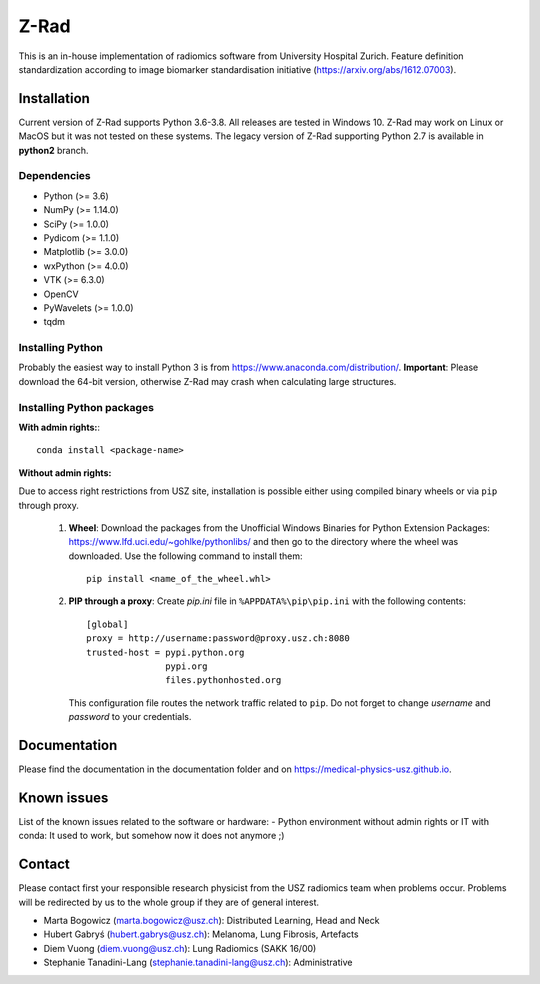 Z-Rad
=====

This is an in-house implementation of radiomics software from University Hospital Zurich. Feature definition standardization according to image biomarker standardisation initiative (https://arxiv.org/abs/1612.07003).

Installation
------------

Current version of Z-Rad supports Python 3.6-3.8. All releases are tested in Windows 10. Z-Rad may work on Linux or MacOS but it was not tested on these systems. The legacy version of Z-Rad supporting Python 2.7 is available in **python2** branch.

Dependencies
~~~~~~~~~~~~ 

- Python (>= 3.6)
- NumPy (>= 1.14.0)
- SciPy (>= 1.0.0)
- Pydicom (>= 1.1.0)
- Matplotlib (>= 3.0.0)
- wxPython (>= 4.0.0)
- VTK (>= 6.3.0)
- OpenCV
- PyWavelets (>= 1.0.0)
- tqdm

Installing Python
~~~~~~~~~~~~~~~~~

Probably the easiest way to install Python 3 is from https://www.anaconda.com/distribution/. **Important**: Please download the 64-bit version, otherwise Z-Rad may crash when calculating large structures.

Installing Python packages
~~~~~~~~~~~~~~~~~~~~~~~~~~

**With admin rights:**::

    conda install <package-name>

**Without admin rights:**

Due to access right restrictions from USZ site, installation is possible either using compiled binary wheels or via ``pip`` through proxy.

    1. **Wheel**: Download the packages from the Unofficial Windows Binaries for Python Extension Packages: https://www.lfd.uci.edu/~gohlke/pythonlibs/ and then go to the directory where the wheel was downloaded. Use the following command to install them::

        pip install <name_of_the_wheel.whl>
    2. **PIP through a proxy**: Create *pip.ini* file in ``%APPDATA%\pip\pip.ini`` with the following contents::

        [global]
        proxy = http://username:password@proxy.usz.ch:8080
        trusted-host = pypi.python.org
                       pypi.org
                       files.pythonhosted.org
   
       This configuration file routes the network traffic related to ``pip``. Do not forget to change *username* and *password* to your credentials.



Documentation
-------------

Please find the documentation in the documentation folder and on https://medical-physics-usz.github.io.

Known issues
------------

List of the known issues related to the software or hardware:
- Python environment without admin rights or IT with conda: 
It used to work, but somehow now it does not anymore ;)


Contact
-------
Please contact first your responsible research physicist from the USZ radiomics team when problems occur. Problems will be redirected by us to the whole group if they are of general interest.

- Marta Bogowicz (marta.bogowicz@usz.ch): Distributed Learning, Head and Neck
- Hubert Gabryś (hubert.gabrys@usz.ch): Melanoma, Lung Fibrosis, Artefacts
- Diem Vuong (diem.vuong@usz.ch): Lung Radiomics (SAKK 16/00)
- Stephanie Tanadini-Lang (stephanie.tanadini-lang@usz.ch): Administrative
